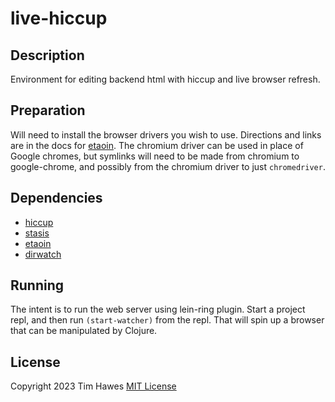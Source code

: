 * live-hiccup
** Description
Environment for editing backend html with hiccup and live browser refresh.
** Preparation
Will need to install the browser drivers you wish to use. Directions and links are in the docs for [[https://github.com/clj-commons/etaoin/tree/master][etaoin]]. The chromium driver can be used in place of Google chromes, but symlinks will need to be made from chromium to google-chrome, and possibly from the chromium driver to just ~chromedriver~.
** Dependencies
- [[https://github.com/weavejester/hiccup][hiccup]]
- [[https://github.com/magnars/stasis][stasis]]
- [[https://github.com/clj-commons/etaoin/tree/master][etaoin]]
- [[https://github.com/juxt/dirwatch][dirwatch]]
** Running
The intent is to run the web server using lein-ring plugin. Start a project repl, and then run ~(start-watcher)~ from the repl. That will spin up a browser that can be manipulated by Clojure.
** License
Copyright 2023 Tim Hawes
[[https://opensource.org/license/mit/][MIT License]]
